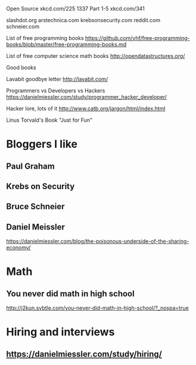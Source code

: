 Open Source xkcd.com/225
1337 Part 1-5 xkcd.com/341

slashdot.org
arstechnica.com
krebsonsecurity.com
reddit.com
schneier.com

List of free programming books
https://github.com/vhf/free-programming-books/blob/master/free-programming-books.md

List of free computer science math books
http://opendatastructures.org/

Good books

Lavabit goodbye letter
http://lavabit.com/

Programmers vs Developers vs Hackers
https://danielmiessler.com/study/programmer_hacker_developer/

Hacker lore, lots of it
http://www.catb.org/jargon/html/index.html

Linus Torvald's Book
"Just for Fun"

* Bloggers I like
** Paul Graham
** Krebs on Security
** Bruce Schneier
** Daniel Meissler
   https://danielmiessler.com/blog/the-poisonous-underside-of-the-sharing-economy/

* Math
** You never did math in high school
   http://j2kun.svbtle.com/you-never-did-math-in-high-school/?_nospa=true

* Hiring and interviews
** https://danielmiessler.com/study/hiring/



